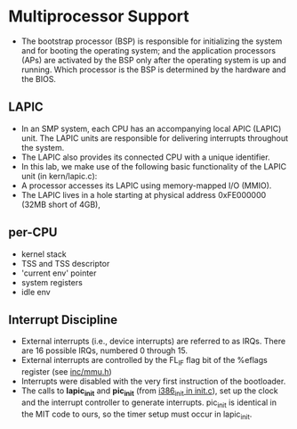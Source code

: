 * Multiprocessor Support
+ The bootstrap processor (BSP) is responsible for initializing the
  system and for booting the operating system; and the application
  processors (APs) are activated by the BSP only after the operating
  system is up and running. 
  Which processor is the BSP is determined by the hardware and the
  BIOS.

** LAPIC
+ In an SMP system, each CPU has an accompanying local APIC (LAPIC)
  unit. The LAPIC units are responsible for delivering interrupts
  throughout the system. 
+ The LAPIC also provides its connected CPU with a unique
  identifier. 
+ In this lab, we make use of the following basic
  functionality of the LAPIC unit (in kern/lapic.c):
+ A processor accesses its LAPIC using memory-mapped I/O (MMIO).
+ The LAPIC lives in a hole starting at physical address 0xFE000000
  (32MB short of 4GB),

** per-CPU
+ kernel stack
+ TSS and TSS descriptor
+ 'current env' pointer
+ system registers
+ idle env

** Interrupt Discipline
+ External interrupts (i.e., device interrupts) are referred to as
  IRQs. There are 16 possible IRQs, numbered 0 through 15.
+ External interrupts are controlled by the FL_IF flag bit of the
  %eflags register (see [[file:~/muli-project/jos-smp/inc/mmu.h][inc/mmu.h]])
+ Interrupts were disabled with the very first instruction of the
  bootloader.
+ The calls to *lapic_init* and *pic_init* (from [[file:~/muli-project/jos-smp/kern/init.c][i386_init in init.c]]),
  set up the clock and the interrupt controller to generate
  interrupts.  
  pic_init is identical in the MIT code to ours, so the timer setup
  must occur in lapic_init.
  
